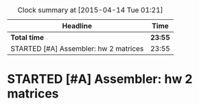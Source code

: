 #+BEGIN: clocktable :maxlevel 2 :scope file
#+CAPTION: Clock summary at [2015-04-14 Tue 01:21]
| Headline                              | Time    |
|---------------------------------------+---------|
| *Total time*                          | *23:55* |
|---------------------------------------+---------|
| STARTED [#A] Assembler: hw 2 matrices | 23:55   |
#+END:
* STARTED [#A] Assembler: hw 2 matrices
  DEADLINE: <2015-04-05 Sun>
  :LOGBOOK:
  CLOCK: [2015-04-13 Mon 23:56]--[2015-04-14 Tue 01:19] =>  1:23
  CLOCK: [2015-04-13 Mon 23:03]--[2015-04-13 Mon 23:49] =>  0:46
  CLOCK: [2015-04-13 Mon 20:48]--[2015-04-13 Mon 21:04] =>  0:16
  CLOCK: [2015-04-12 Sun 23:49]--[2015-04-12 Sun 23:53] =>  0:04
  CLOCK: [2015-04-12 Sun 23:28]--[2015-04-12 Sun 23:40] =>  0:12
  CLOCK: [2015-04-12 Sun 22:35]--[2015-04-12 Sun 23:11] =>  0:36
  CLOCK: [2015-04-12 Sun 21:10]--[2015-04-12 Sun 22:10] =>  1:00
  CLOCK: [2015-04-12 Sun 15:03]--[2015-04-12 Sun 15:30] =>  0:27
  CLOCK: [2015-04-12 Sun 13:48]--[2015-04-12 Sun 14:23] =>  0:35
  CLOCK: [2015-04-12 Sun 13:03]--[2015-04-12 Sun 13:40] =>  0:37
  CLOCK: [2015-04-12 Sun 02:43]--[2015-04-12 Sun 03:05] =>  0:22
  CLOCK: [2015-04-12 Sun 00:59]--[2015-04-12 Sun 02:30] =>  1:31
  CLOCK: [2015-04-11 Sat 23:07]--[2015-04-11 Sat 23:31] =>  0:24
  CLOCK: [2015-04-11 Sat 14:00]--[2015-04-11 Sat 15:04] =>  1:04
  CLOCK: [2015-04-10 Fri 23:58]--[2015-04-11 Sat 00:35] =>  0:37
  CLOCK: [2015-04-10 Fri 13:40]--[2015-04-10 Fri 14:39] =>  0:59
  CLOCK: [2015-04-10 Fri 12:35]--[2015-04-10 Fri 13:30] =>  0:55
  CLOCK: [2015-04-10 Fri 12:08]--[2015-04-10 Fri 12:20] =>  0:12
  CLOCK: [2015-04-08 Wed 08:13]--[2015-04-08 Wed 08:32] =>  0:19
  CLOCK: [2015-04-08 Wed 00:03]--[2015-04-08 Wed 01:38] =>  1:35
  CLOCK: [2015-04-07 Tue 21:57]--[2015-04-07 Tue 22:04] =>  0:07
  CLOCK: [2015-04-07 Tue 17:30]--[2015-04-07 Tue 18:53] =>  1:23
  CLOCK: [2015-04-07 Tue 16:29]--[2015-04-07 Tue 16:30] =>  0:01
  CLOCK: [2015-04-07 Tue 16:17]--[2015-04-07 Tue 16:26] =>  0:09
  CLOCK: [2015-04-07 Tue 15:19]--[2015-04-07 Tue 15:35] =>  0:16
  CLOCK: [2015-04-07 Tue 12:59]--[2015-04-07 Tue 15:10] =>  2:11
  CLOCK: [2015-04-07 Tue 11:53]--[2015-04-07 Tue 12:45] =>  0:52
  CLOCK: [2015-04-07 Tue 00:08]--[2015-04-07 Tue 00:48] =>  0:40
  CLOCK: [2015-04-06 Mon 22:50]--[2015-04-07 Tue 00:00] =>  1:10
  CLOCK: [2015-04-06 Mon 21:41]--[2015-04-06 Mon 22:27] =>  0:46
  CLOCK: [2015-04-06 Mon 15:48]--[2015-04-06 Mon 16:20] =>  0:32
  CLOCK: [2015-04-06 Mon 15:14]--[2015-04-06 Mon 15:46] =>  0:32
  CLOCK: [2015-04-06 Mon 01:17]--[2015-04-06 Mon 01:35] =>  0:18
  CLOCK: [2015-04-05 Sun 21:53]--[2015-04-05 Sun 22:10] =>  0:17
  CLOCK: [2015-04-05 Sun 21:03]--[2015-04-05 Sun 21:48] =>  0:45
  CLOCK: [2015-03-31 Tue 20:35]--[2015-03-31 Tue 20:37] =>  0:02
  :END:

